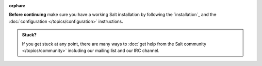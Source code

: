 :orphan:

**Before continuing** make sure you have a working Salt installation by
following the `installation`_ and the :doc:`configuration
</topics/configuration>` instructions.

.. admonition:: Stuck?

    If you get stuck at any point, there are many ways to :doc:`get help from
    the Salt community </topics/community>` including our mailing list and our
    IRC channel.
